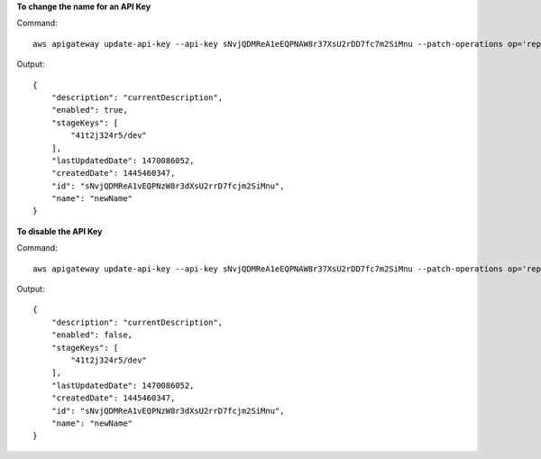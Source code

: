 **To change the name for an API Key**

Command::

  aws apigateway update-api-key --api-key sNvjQDMReA1eEQPNAW8r37XsU2rDD7fc7m2SiMnu --patch-operations op='replace',path='/name',value='newName'

Output::

  {
      "description": "currentDescription", 
      "enabled": true, 
      "stageKeys": [
          "41t2j324r5/dev"
      ], 
      "lastUpdatedDate": 1470086052, 
      "createdDate": 1445460347, 
      "id": "sNvjQDMReA1vEQPNzW8r3dXsU2rrD7fcjm2SiMnu", 
      "name": "newName"
  }

**To disable the API Key**

Command::

  aws apigateway update-api-key --api-key sNvjQDMReA1eEQPNAW8r37XsU2rDD7fc7m2SiMnu --patch-operations op='replace',path='/enabled',value='false'

Output::

  {
      "description": "currentDescription", 
      "enabled": false, 
      "stageKeys": [
          "41t2j324r5/dev"
      ], 
      "lastUpdatedDate": 1470086052, 
      "createdDate": 1445460347, 
      "id": "sNvjQDMReA1vEQPNzW8r3dXsU2rrD7fcjm2SiMnu", 
      "name": "newName"
  }
